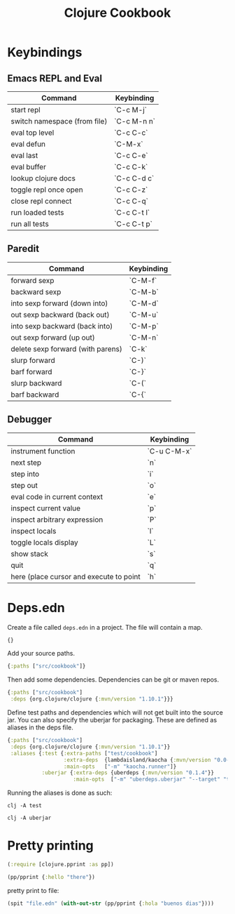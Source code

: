 #+TITLE: Clojure Cookbook

* Keybindings

** Emacs REPL and Eval

| Command                      | Keybinding  |
|------------------------------|-------------|
| start repl                   | `C-c M-j`   |
| switch namespace (from file) | `C-c M-n n` |
| eval top level               | `C-c C-c`   |
| eval defun                   | `C-M-x`     |
| eval last                    | `C-c C-e`   |
| eval buffer                  | `C-c C-k`   |
| lookup clojure docs          | `C-c C-d c` |
| toggle repl once open        | `C-c C-z`   |
| close repl connect           | `C-c C-q`   |
| run loaded tests             | `C-c C-t l` |
| run all tests                | `C-c C-t p` |

** Paredit

| Command                           | Keybinding |
|-----------------------------------|------------|
| forward sexp                      | `C-M-f`    |
| backward sexp                     | `C-M-b`    |
| into sexp forward (down into)     | `C-M-d`    |
| out sexp backward (back out)      | `C-M-u`    |
| into sexp backward (back into)    | `C-M-p`    |
| out sexp forward (up out)         | `C-M-n`    |
| delete sexp forward (with parens) | `C-k`      |
| slurp forward                     | `C-)`      |
| barf forward                      | `C-}`      |
| slurp backward                    | `C-(`      |
| barf backward                     | `C-{`      |

** Debugger

| Command                                 | Keybinding  |
|-----------------------------------------|-------------|
| instrument function                     | `C-u C-M-x` |
| next step                               | `n`         |
| step into                               | `i`         |
| step out                                | `o`         |
| eval code in current context            | `e`         |
| inspect current value                   | `p`         |
| inspect arbitrary expression            | `P`         |
| inspect locals                          | `l`         |
| toggle locals display                   | `L`         |
| show stack                              | `s`         |
| quit                                    | `q`         |
| here (place cursor and execute to point | `h`         |

* Deps.edn

Create a file called ~deps.edn~ in a project. The file will contain a map.

#+begin_src clojure
{}
#+end_src

Add your source paths.

#+begin_src clojure
{:paths ["src/cookbook"]}
#+end_src

Then add some dependencies. Dependencies can be git or maven repos.

#+begin_src clojure
{:paths ["src/cookbook"]
 :deps {org.clojure/clojure {:mvn/version "1.10.1"}}}
#+end_src

Define test paths and dependencies which will not get built into the source
jar. You can also specify the uberjar for packaging. These are defined as
aliases in the deps file.

#+begin_src clojure
{:paths ["src/cookbook"]
 :deps {org.clojure/clojure {:mvn/version "1.10.1"}}
 :aliases {:test {:extra-paths ["test/cookbook"]
                  :extra-deps  {lambdaisland/kaocha {:mvn/version "0.0-529"}}
                  :main-opts   ["-m" "kaocha.runner"]}
           :uberjar {:extra-deps {uberdeps {:mvn/version "0.1.4"}}
                     :main-opts  ["-m" "uberdeps.uberjar" "--target" "target/cdeps-0.1.0.jar"]}}}
#+end_src

Running the aliases is done as such:

#+begin_src
clj -A test
#+end_src

#+begin_src
clj -A uberjar
#+end_src

* Pretty printing

#+begin_src clojure
(:require [clojure.pprint :as pp])

(pp/pprint {:hello "there"})
#+end_src

pretty print to file:

#+begin_src clojure
(spit "file.edn" (with-out-str (pp/pprint {:hola "buenos dias"})))
#+end_src
